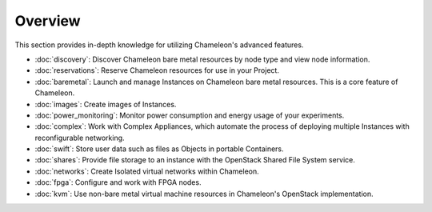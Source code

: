 =========
Overview
=========

This section provides in-depth knowledge for utilizing Chameleon's advanced
features.

- :doc:`discovery`: Discover Chameleon bare metal resources by node type and
  view node information.
- :doc:`reservations`: Reserve Chameleon resources for use in your Project.
- :doc:`baremetal`: Launch and manage Instances on Chameleon bare metal
  resources. This is a core feature of Chameleon.
- :doc:`images`: Create images of Instances.
- :doc:`power_monitoring`: Monitor power consumption and energy usage of your
  experiments.
- :doc:`complex`: Work with Complex Appliances, which automate the process of
  deploying multiple Instances with reconfigurable networking.
- :doc:`swift`: Store user data such as files as Objects in portable Containers.
- :doc:`shares`: Provide file storage to an instance with the OpenStack Shared
  File System service.
- :doc:`networks`: Create Isolated virtual networks within Chameleon.
- :doc:`fpga`: Configure and work with FPGA nodes.
- :doc:`kvm`: Use non-bare metal virtual machine resources in Chameleon's
  OpenStack implementation.
